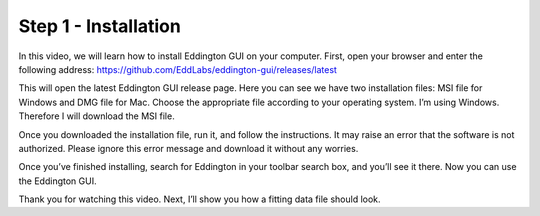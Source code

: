 .. _installation:

Step 1 - Installation
=====================

.. video:: ../_static/installation.mp4
   :width: 500
   :height: 300

In this video, we will learn how to install Eddington GUI on your computer.
First, open your browser and enter the following address:
https://github.com/EddLabs/eddington-gui/releases/latest

This will open the latest Eddington GUI release page. Here you can see we have two
installation files: MSI file for Windows and DMG file for Mac. Choose the appropriate
file according to your operating system. I’m using Windows. Therefore I will download
the MSI file.

Once you downloaded the installation file, run it, and follow the instructions.
It may raise an error that the software is not authorized. Please ignore this error
message and download it without any worries.

Once you’ve finished installing, search for Eddington in your toolbar search box,
and you’ll see it there. Now you can use the Eddington GUI.

Thank you for watching this video. Next, I’ll show you how a fitting data file
should look.
